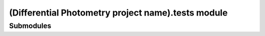 (Differential Photometry project name).tests module
================================================================

Submodules
-----------


